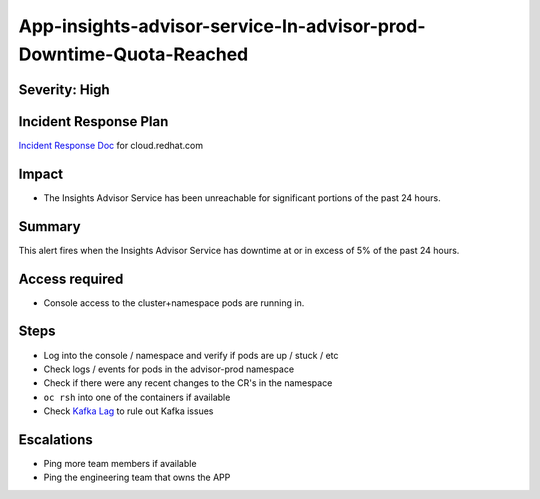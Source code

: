 App-insights-advisor-service-In-advisor-prod-Downtime-Quota-Reached
==================================================================

Severity: High
-------------------

Incident Response Plan
----------------------

`Incident Response Doc`_ for cloud.redhat.com

Impact
------

-  The Insights Advisor Service has been unreachable for significant portions of the past 24 hours.

Summary
-------

This alert fires when the Insights Advisor Service has downtime at or in excess of 5% of the past 24 hours.

Access required
---------------

-  Console access to the cluster+namespace pods are running in.

Steps
-----

-  Log into the console / namespace and verify if pods are up / stuck / etc
-  Check logs / events for pods in the advisor-prod namespace
-  Check if there were any recent changes to the CR's in the namespace
-  ``oc rsh`` into one of the containers if available
-  Check `Kafka Lag`_ to rule out Kafka issues

Escalations
-----------

-  Ping more team members if available
-  Ping the engineering team that owns the APP

.. _Incident Response Doc: https://docs.google.com/document/d/1AyEQnL4B11w7zXwum8Boty2IipMIxoFw1ri1UZB6xJE
.. _Kafka Lag: https://grafana.app-sre.devshift.net/d/KGbSSk6Wz/kafka-lag?orgId=1